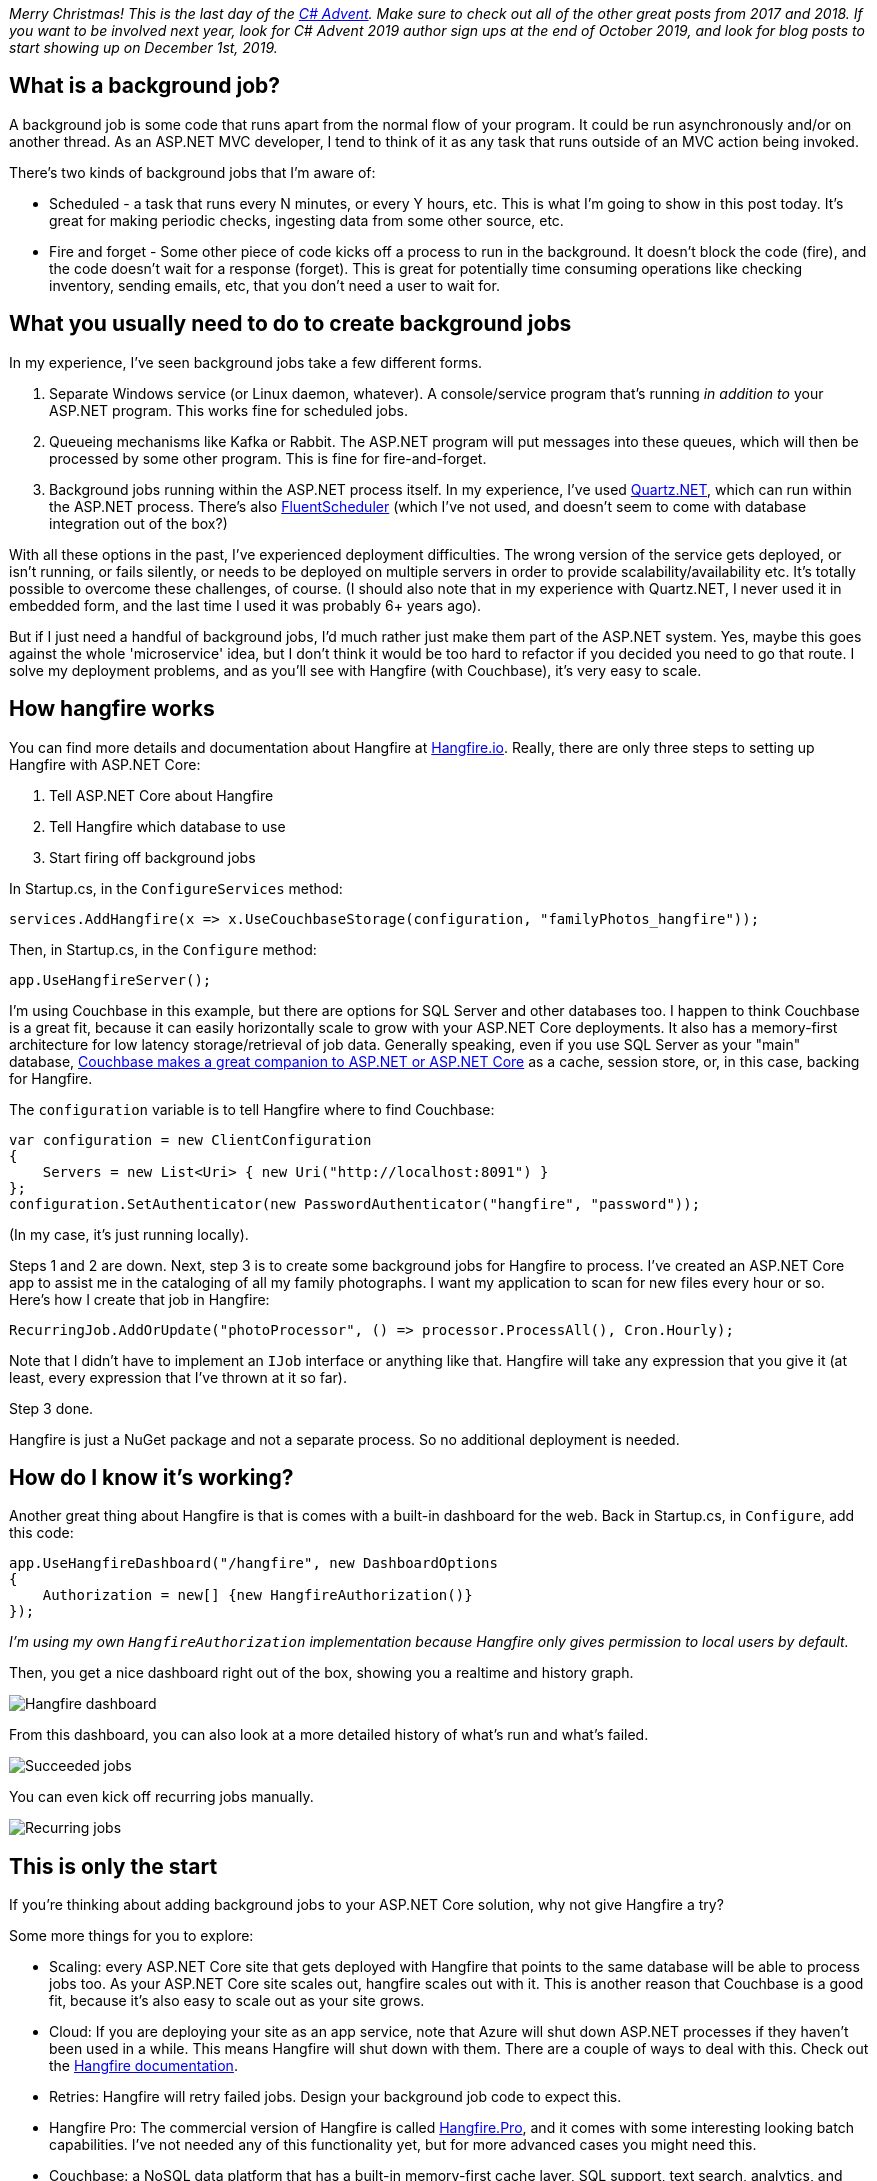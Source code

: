 :imagesdir: images
:meta-description: TBD
:title: Background jobs in ASP.NET Core made easy with Hangfire
:slug: Background-jobs-ASP-NET-Core-Hangfire
:tags: asp.net core, csharp, hangfire
:heroimage: 045-hero-background-workers.jpg (from  https://www.pexels.com/photo/selective-focus-photography-of-two-men-builder-figurines-1445324/)

_Merry Christmas! This is the last day of the link:https://crosscuttingconcerns.com/The-Second-Annual-C-Advent[C# Advent]. Make sure to check out all of the other great posts from 2017 and 2018. If you want to be involved next year, look for C# Advent 2019 author sign ups at the end of October 2019, and look for blog posts to start showing up on December 1st, 2019._

## What is a background job?

A background job is some code that runs apart from the normal flow of your program. It could be run asynchronously and/or on another thread. As an ASP.NET MVC developer, I tend to think of it as any task that runs outside of an MVC action being invoked.

There's two kinds of background jobs that I'm aware of:

* Scheduled - a task that runs every N minutes, or every Y hours, etc. This is what I'm going to show in this post today. It's great for making periodic checks, ingesting data from some other source, etc.
* Fire and forget - Some other piece of code kicks off a process to run in the background. It doesn't block the code (fire), and the code doesn't wait for a response (forget). This is great for potentially time consuming operations like checking inventory, sending emails, etc, that you don't need a user to wait for.

## What you usually need to do to create background jobs

In my experience, I've seen background jobs take a few different forms.

1. Separate Windows service (or Linux daemon, whatever). A console/service program that's running _in addition to_ your ASP.NET program. This works fine for scheduled jobs.
2. Queueing mechanisms like Kafka or Rabbit. The ASP.NET program will put messages into these queues, which will then be processed by some other program. This is fine for fire-and-forget.
3. Background jobs running within the ASP.NET process itself. In my experience, I've used link:https://www.quartz-scheduler.net/[Quartz.NET], which can run within the ASP.NET process. There's also link:https://github.com/fluentscheduler/FluentScheduler[FluentScheduler] (which I've not used, and doesn't seem to come with database integration out of the box?)

With all these options in the past, I've experienced deployment difficulties. The wrong version of the service gets deployed, or isn't running, or fails silently, or needs to be deployed on multiple servers in order to provide scalability/availability etc. It's totally possible to overcome these challenges, of course. (I should also note that in my experience with Quartz.NET, I never used it in embedded form, and the last time I used it was probably 6+ years ago).

But if I just need a handful of background jobs, I'd much rather just make them part of the ASP.NET system. Yes, maybe this goes against the whole 'microservice' idea, but I don't think it would be too hard to refactor if you decided you need to go that route. I solve my deployment problems, and as you'll see with Hangfire (with Couchbase), it's very easy to scale.

## How hangfire works

You can find more details and documentation about Hangfire at link:https://www.hangfire.io/[Hangfire.io]. Really, there are only three steps to setting up Hangfire with ASP.NET Core:

1. Tell ASP.NET Core about Hangfire
2. Tell Hangfire which database to use
3. Start firing off background jobs

In Startup.cs, in the `ConfigureServices` method:

[source,C#,indent=0]
----
services.AddHangfire(x => x.UseCouchbaseStorage(configuration, "familyPhotos_hangfire"));
----

Then, in Startup.cs, in the `Configure` method:

[source,C#,indent=0]
----
app.UseHangfireServer();
----

I'm using Couchbase in this example, but there are options for SQL Server and other databases too. I happen to think Couchbase is a great fit, because it can easily horizontally scale to grow with your ASP.NET Core deployments. It also has a memory-first architecture for low latency storage/retrieval of job data. Generally speaking, even if you use SQL Server as your "main" database, link:http://couchbase.com/dotnet[Couchbase makes a great companion to ASP.NET or ASP.NET Core] as a cache, session store, or, in this case, backing for Hangfire.

The `configuration` variable is to tell Hangfire where to find Couchbase:

[source,C#,indent=0]
----
var configuration = new ClientConfiguration
{
    Servers = new List<Uri> { new Uri("http://localhost:8091") }
};
configuration.SetAuthenticator(new PasswordAuthenticator("hangfire", "password"));
----

(In my case, it's just running locally).

Steps 1 and 2 are down. Next, step 3 is to create some background jobs for Hangfire to process. I've created an ASP.NET Core app to assist me in the cataloging of all my family photographs. I want my application to scan for new files every hour or so. Here's how I create that job in Hangfire:

[source,C#,indent=0]
----
RecurringJob.AddOrUpdate("photoProcessor", () => processor.ProcessAll(), Cron.Hourly);
----

Note that I didn't have to implement an `IJob` interface or anything like that. Hangfire will take any expression that you give it (at least, every expression that I've thrown at it so far).

Step 3 done.

Hangfire is just a NuGet package and not a separate process. So no additional deployment is needed.

## How do I know it's working?

Another great thing about Hangfire is that is comes with a built-in dashboard for the web. Back in Startup.cs, in `Configure`, add this code:

[source,C#,indent=0]
----
app.UseHangfireDashboard("/hangfire", new DashboardOptions
{
    Authorization = new[] {new HangfireAuthorization()}
});
----

_I'm using my own `HangfireAuthorization` implementation because Hangfire only gives permission to local users by default._

Then, you get a nice dashboard right out of the box, showing you a realtime and history graph.

image:04501-hangfire-dashboard-graphs.png[Hangfire dashboard]

From this dashboard, you can also look at a more detailed history of what's run and what's failed.

image:04502-succeeded-jobs-hangfire.png[Succeeded jobs]

You can even kick off recurring jobs manually.

image:04503-recurring-jobs-hangfire.png[Recurring jobs]

## This is only the start

If you're thinking about adding background jobs to your ASP.NET Core solution, why not give Hangfire a try?

Some more things for you to explore:

* Scaling: every ASP.NET Core site that gets deployed with Hangfire that points to the same database will be able to process jobs too. As your ASP.NET Core site scales out, hangfire scales out with it. This is another reason that Couchbase is a good fit, because it's also easy to scale out as your site grows.

* Cloud: If you are deploying your site as an app service, note that Azure will shut down ASP.NET processes if they haven't been used in a while. This means Hangfire will shut down with them. There are a couple of ways to deal with this. Check out the link:http://docs.hangfire.io/en/latest/deployment-to-production/making-aspnet-app-always-running.html[Hangfire documentation].

* Retries: Hangfire will retry failed jobs. Design your background job code to expect this.

* Hangfire Pro: The commercial version of Hangfire is called link:https://www.hangfire.io/pro/[Hangfire.Pro], and it comes with some interesting looking batch capabilities. I've not needed any of this functionality yet, but for more advanced cases you might need this.

* Couchbase: a NoSQL data platform that has a built-in memory-first cache layer, SQL support, text search, analytics, and more. There are lots of options for working with link:http://couchbase.com/dotnet[Couchbase in .NET]. For this post, I used the link:https://github.com/imranmomin/Hangfire.Couchbase[Hangfire.Couchbase] library (available on NuGet).